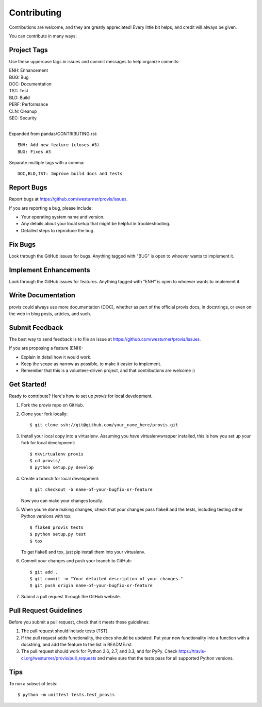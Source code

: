 ============
Contributing
============

Contributions are welcome, and they are greatly appreciated! Every
little bit helps, and credit will always be given. 

You can contribute in many ways:

Project Tags
--------------
Use these uppercase tags in issues and commit messages
to help organize commits:

| ENH: Enhancement
| BUG: Bug
| DOC: Documentation
| TST: Test
| BLD: Build
| PERF: Performance
| CLN: Cleanup
| SEC: Security
|

Expanded from pandas/CONTRIBUTING.rst::

    ENH: Add new feature (closes #3)
    BUG: Fixes #3


Separate multiple tags with a comma::

    DOC,BLD,TST: Improve build docs and tests

Report Bugs
-----------

Report bugs at https://github.com/westurner/provis/issues.

If you are reporting a bug, please include:

* Your operating system name and version.
* Any details about your local setup that might be helpful in troubleshooting.
* Detailed steps to reproduce the bug.

Fix Bugs
--------

Look through the GitHub issues for bugs. Anything tagged with "BUG"
is open to whoever wants to implement it.

Implement Enhancements
------------------------

Look through the GitHub issues for features. Anything tagged with "ENH"
is open to whoever wants to implement it.

Write Documentation
-------------------

provis could always use more documentation (DOC), whether as part of the 
official provis docs, in docstrings, or even on the web in blog posts,
articles, and such.

Submit Feedback
---------------

The best way to send feedback is to file an issue at
https://github.com/westurner/provis/issues.

If you are proposing a feature (ENH):

* Explain in detail how it would work.
* Keep the scope as narrow as possible, to make it easier to implement.
* Remember that this is a volunteer-driven project, and that contributions
  are welcome :)

Get Started!
------------

Ready to contribute? Here's how to set up `provis` for local development.

1. Fork the `provis` repo on GitHub.
2. Clone your fork locally::

    $ git clone ssh://git@github.com/your_name_here/provis.git

3. Install your local copy into a virtualenv.
   Assuming you have virtualenvwrapper installed,
   this is how you set up your fork for local development::

    $ mkvirtualenv provis
    $ cd provis/
    $ python setup.py develop

4. Create a branch for local development::

    $ git checkout -b name-of-your-bugfix-or-feature
   
   Now you can make your changes locally.

5. When you're done making changes, check that your changes pass flake8 and the tests, including testing other Python versions with tox::

    $ flake8 provis tests
    $ python setup.py test
    $ tox

   To get flake8 and tox, just pip install them into your virtualenv. 

6. Commit your changes and push your branch to GitHub::

    $ git add .
    $ git commit -m "Your detailed description of your changes."
    $ git push origin name-of-your-bugfix-or-feature

7. Submit a pull request through the GitHub website.

Pull Request Guidelines
-----------------------

Before you submit a pull request, check that it meets these guidelines:

1. The pull request should include tests (TST).
2. If the pull request adds functionality, the docs should be updated. Put
   your new functionality into a function with a docstring, and add the
   feature to the list in README.rst.
3. The pull request should work for Python 2.6, 2.7, and 3.3, and for PyPy. Check 
   https://travis-ci.org/westurner/provis/pull_requests
   and make sure that the tests pass for all supported Python versions.

Tips
----

To run a subset of tests::

	$ python -m unittest tests.test_provis

